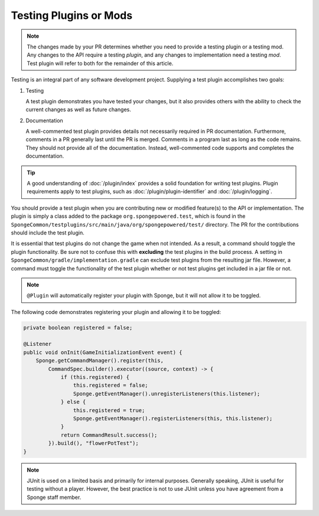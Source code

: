 =======================
Testing Plugins or Mods
=======================

.. note::
    The changes made by your PR determines whether you need to provide a testing plugin or a testing mod. Any changes 
    to the API require a testing *plugin*, and any changes to implementation need a testing *mod*. Test plugin will 
    refer to both for the remainder of this article.

Testing is an integral part of any software development project. Supplying a test plugin accomplishes two goals:

1. Testing

   A test plugin demonstrates you have tested your changes, but it also provides others with the ability to check the 
   current changes as well as future changes.

#. Documentation

   A well-commented test plugin provides details not necessarily required in PR documentation. Furthermore, comments 
   in a PR generally last until the PR is merged. Comments in a program last as long as the code remains. They should 
   not provide all of the documentation. Instead, well-commented code supports and completes the documentation.

.. tip::
    A good understanding of :doc:`/plugin/index` provides a solid foundation for writing test plugins. Plugin 
    requirements apply to test plugins, such as :doc:`/plugin/plugin-identifier` and :doc:`/plugin/logging`.

You should provide a test plugin when you are contributing new or modified feature(s) to the API or implementation. The 
plugin is simply a class added to the package ``org.spongepowered.test``, which is found in the 
``SpongeCommon/testplugins/src/main/java/org/spongepowered/test/`` directory. The PR for the contributions should 
include the test plugin.

It is essential that test plugins do not change the game when not intended. As a result, a command should toggle the 
plugin functionality. Be sure not to confuse this with **excluding** the test plugins in the build process. A setting 
in ``SpongeCommon/gradle/implementation.gradle`` can exclude test plugins from the resulting jar file. However, a 
command must toggle the functionality of the test plugin whether or not test plugins get included in a jar file or not. 

.. note::
    ``@Plugin`` will automatically register your plugin with Sponge, but it will not allow it to be toggled.

The following code demonstrates registering your plugin and allowing it to be toggled:

.. code-block:: java

    private boolean registered = false;

    @Listener
    public void onInit(GameInitializationEvent event) {
        Sponge.getCommandManager().register(this,
            CommandSpec.builder().executor((source, context) -> {
                if (this.registered) {
                    this.registered = false;
                    Sponge.getEventManager().unregisterListeners(this.listener);
                } else {
                    this.registered = true;
                    Sponge.getEventManager().registerListeners(this, this.listener);
                }
                return CommandResult.success();
            }).build(), "flowerPotTest");
    }


.. note::
    JUnit is used on a limited basis and primarily for internal purposes. Generally speaking, JUnit is useful for 
    testing without a player. However, the best practice is not to use JUnit unless you have agreement from a Sponge 
    staff member.

